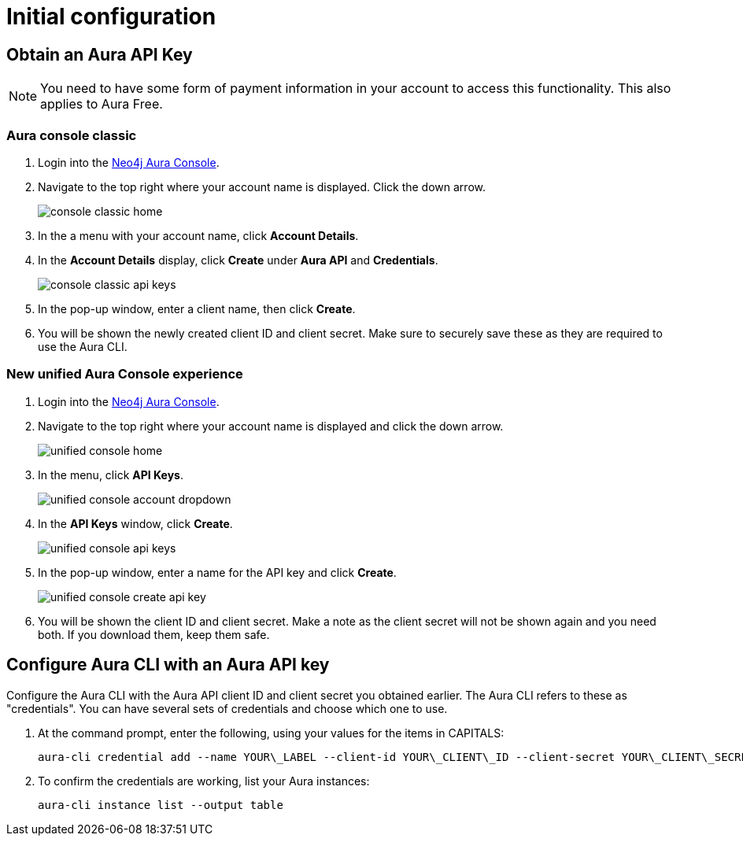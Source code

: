 = Initial configuration
:description: First configuration of the Neo4j Aura command line interface.


== Obtain an Aura API Key

[NOTE]
====
You need to have some form of payment information in your account to access this functionality.
This also applies to Aura Free.
====


=== Aura console classic

. Login into the link:https://console.neo4j.io/[Neo4j Aura Console].
. Navigate to the top right where your account name is displayed.
  Click the down arrow.
+
image::/aura-cli/console-classic-home.png[]
+
. In the a menu with your account name, click **Account Details**.
. In the **Account Details** display, click **Create** under **Aura API** and **Credentials**.
+
image::/aura-cli/console-classic-api-keys.png[]
+
. In the pop-up window, enter a client name, then click **Create**.
. You will be shown the newly created client ID and client secret.
  Make sure to securely save these as they are required to use the Aura CLI.


=== New unified Aura Console experience

. Login into the link:https://console.neo4j.io/[Neo4j Aura Console].
. Navigate to the top right where your account name is displayed and click the down arrow.
+
image::/aura-cli/unified-console-home.png[]
+
. In the menu, click **API Keys**.
+
image::/aura-cli/unified-console-account-dropdown.png[]
+
. In the **API Keys** window, click **Create**.
+
image::/aura-cli/unified-console-api-keys.png[]
+
. In the pop-up window, enter a name for the API key and click **Create**.
+
image::/aura-cli/unified-console-create-api-key.png[]
+
. You will be shown the client ID and client secret.
  Make a note as the client secret will not be shown again and you need both.
  If you download them, keep them safe.


== Configure Aura CLI with an Aura API key

Configure the Aura CLI with the Aura API client ID and client secret you obtained earlier.
The Aura CLI refers to these as "credentials".
You can have several sets of credentials and  choose which one to use.

. At the command prompt, enter the following, using your values for the items in CAPITALS:
+
[source, shell]
----
aura-cli credential add --name YOUR\_LABEL --client-id YOUR\_CLIENT\_ID --client-secret YOUR\_CLIENT\_SECRET
----
+
. To confirm the credentials are working, list your Aura instances:
+
[source, shell]
----
aura-cli instance list --output table
----